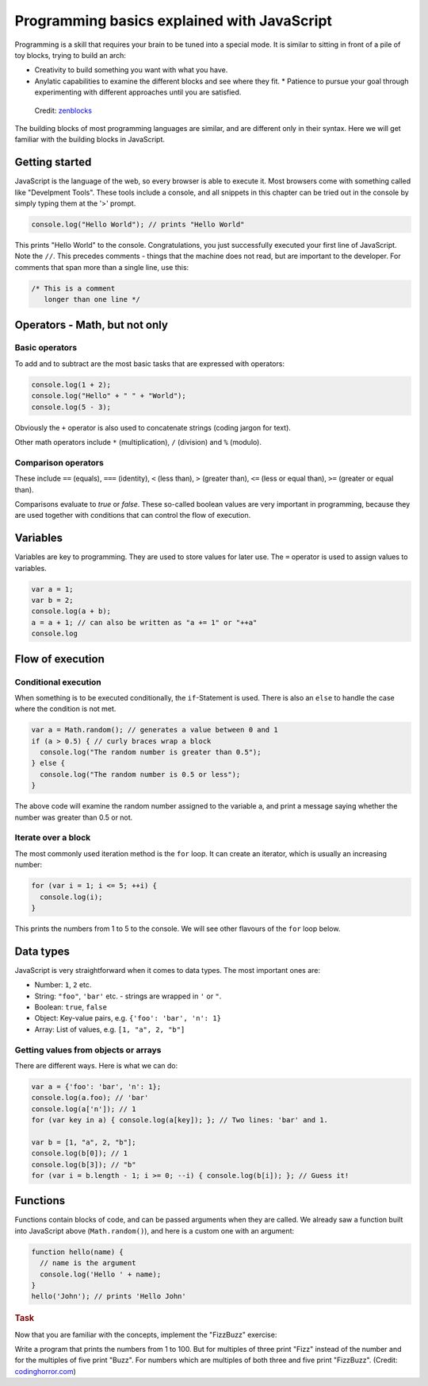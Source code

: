 .. _javascript.programming:

Programming basics explained with JavaScript
============================================

Programming is a skill that requires your brain to be tuned into a special mode. It is similar to sitting in front of a pile of toy blocks, trying to build an arch:

* Creativity to build something you want with what you have.
* Anylatic capabilities to examine the different blocks and see where they fit. * Patience to pursue your goal through experimenting with different approaches until you are satisfied.

.. figure:: arch.jpg

    Credit: `zenblocks <http://www.etsy.com/shop/zenblocks>`_

The building blocks of most programming languages are similar, and are different only in their syntax. Here we will get familiar with the building blocks in JavaScript.

Getting started
---------------

JavaScript is the language of the web, so every browser is able to execute it. Most browsers come with something called like "Develpment Tools". These tools include a console, and all snippets in this chapter can be tried out in the console by simply typing them at the '>' prompt.

.. code-block:: javascript

    console.log("Hello World"); // prints "Hello World"

This prints "Hello World" to the console. Congratulations, you just successfully executed your first line of JavaScript. Note the ``//``. This precedes comments - things that the machine does not read, but are important to
the developer. For comments that span more than a single line, use this:

.. code-block:: javascript

   /* This is a comment
      longer than one line */

Operators - Math, but not only
------------------------------

Basic operators
~~~~~~~~~~~~~~~

To add and to subtract are the most basic tasks that are expressed with operators:

.. code-block:: javascript

    console.log(1 + 2);
    console.log("Hello" + " " + "World");
    console.log(5 - 3);

Obviously the ``+`` operator is also used to concatenate strings (coding jargon for text).

Other math operators include ``*`` (multiplication), ``/`` (division) and ``%`` (modulo).

Comparison operators
~~~~~~~~~~~~~~~~~~~~

These include ``==`` (equals), ``===`` (identity), ``<`` (less than), ``>`` (greater than), ``<=`` (less or equal than), ``>=`` (greater or equal than).

Comparisons evaluate to `true` or `false`. These so-called boolean values are very important in programming, because they are used together with conditions that can control the flow of execution.

Variables
---------

Variables are key to programming. They are used to store values for later use. The ``=`` operator is used to assign values to variables.

.. code-block:: javascript

    var a = 1;
    var b = 2;
    console.log(a + b);
    a = a + 1; // can also be written as "a += 1" or "++a"
    console.log

Flow of execution
-----------------

Conditional execution
~~~~~~~~~~~~~~~~~~~~~

When something is to be executed conditionally, the ``if``-Statement is used. There is also an ``else`` to handle the case where the condition is not met.

.. code-block:: javascript

    var a = Math.random(); // generates a value between 0 and 1
    if (a > 0.5) { // curly braces wrap a block
      console.log("The random number is greater than 0.5");
    } else {
      console.log("The random number is 0.5 or less");
    }

The above code will examine the random number assigned to the variable a, and print a message saying whether the number was greater than 0.5 or not.

Iterate over a block
~~~~~~~~~~~~~~~~~~~~

The most commonly used iteration method is the ``for`` loop. It can create an
iterator, which is usually an increasing number:

.. code-block:: javascript

    for (var i = 1; i <= 5; ++i) {
      console.log(i);
    }

This prints the numbers from 1 to 5 to the console. We will see other flavours of the ``for`` loop below.

Data types
----------

JavaScript is very straightforward when it comes to data types. The most important ones are:

* Number: ``1``, ``2`` etc.
* String: ``"foo"``, ``'bar'`` etc. - strings are wrapped in ``'`` or ``"``.
* Boolean: ``true``, ``false``
* Object: Key-value pairs, e.g. ``{'foo': 'bar', 'n': 1}``
* Array: List of values, e.g. ``[1, "a", 2, "b"]``

Getting values from objects or arrays
~~~~~~~~~~~~~~~~~~~~~~~~~~~~~~~~~~~~~

There are different ways. Here is what we can do:

.. code-block:: javascript

    var a = {'foo': 'bar', 'n': 1};
    console.log(a.foo); // 'bar'
    console.log(a['n']); // 1
    for (var key in a) { console.log(a[key]); }; // Two lines: 'bar' and 1.
    
    var b = [1, "a", 2, "b"];
    console.log(b[0]); // 1
    console.log(b[3]); // "b"
    for (var i = b.length - 1; i >= 0; --i) { console.log(b[i]); }; // Guess it!

Functions
---------

Functions contain blocks of code, and can be passed arguments when they are called. We already saw a function built into JavaScript above (``Math.random()``), and here is a custom one with an argument:

.. code-block:: javascript

    function hello(name) {
      // name is the argument
      console.log('Hello ' + name);
    }
    hello('John'); // prints 'Hello John'

.. rubric:: Task

Now that you are familiar with the concepts, implement the "FizzBuzz" exercise:

Write a program that prints the numbers from 1 to 100. But for multiples of three print "Fizz" instead of the number and for the multiples of five print "Buzz". For numbers which are multiples of both three and five print "FizzBuzz". (Credit: `codinghorror.com <http://www.codinghorror.com/blog/2007/02/why-cant-programmers-program.html>`_)